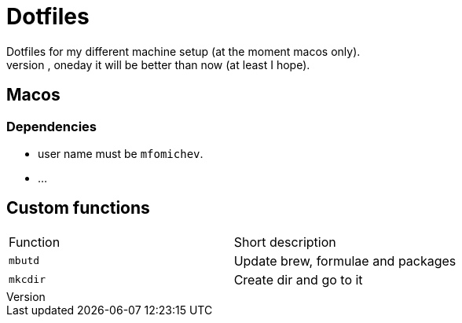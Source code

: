 = Dotfiles
Dotfiles for my different machine setup (at the moment macos only).
The repo structure is awful (as well as amount of repetability and platform dependency). However, oneday it will be better than now (at least I hope).

== Macos
=== Dependencies

- user name must be ``mfomichev``.
- ...

==  Custom functions

|===
|Function |Short description
|``mbutd`` |Update brew, formulae and packages
|``mkcdir`` |Create dir and go to it
|===

